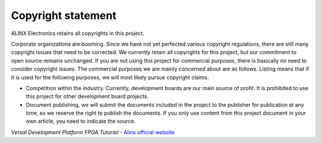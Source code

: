=====================
Copyright statement
=====================

ALINX Electronics retains all copyrights in this project.

Corporate organizations are booming. Since we have not yet perfected various copyright regulations, there are still many copyright issues that need to be corrected.
We currently retain all copyrights for this project, but our commitment to open source remains unchanged. If you are not using this project for commercial purposes, there is basically no need to consider copyright issues.
The commercial purposes we are mainly concerned about are as follows. Listing means that if it is used for the following purposes, we will most likely pursue copyright claims.

- Competition within the industry. Currently, development boards are our main source of profit. It is prohibited to use this project for other development board projects.
- Document publishing, we will submit the documents included in the project to the publisher for publication at any time, so we reserve the right to publish the documents. If you only use content from this project document in your own article, you need to indicate the source.



*Versal Development Platform FPGA Tutorial* - `Alinx official website <http://www.alinx.com>`_